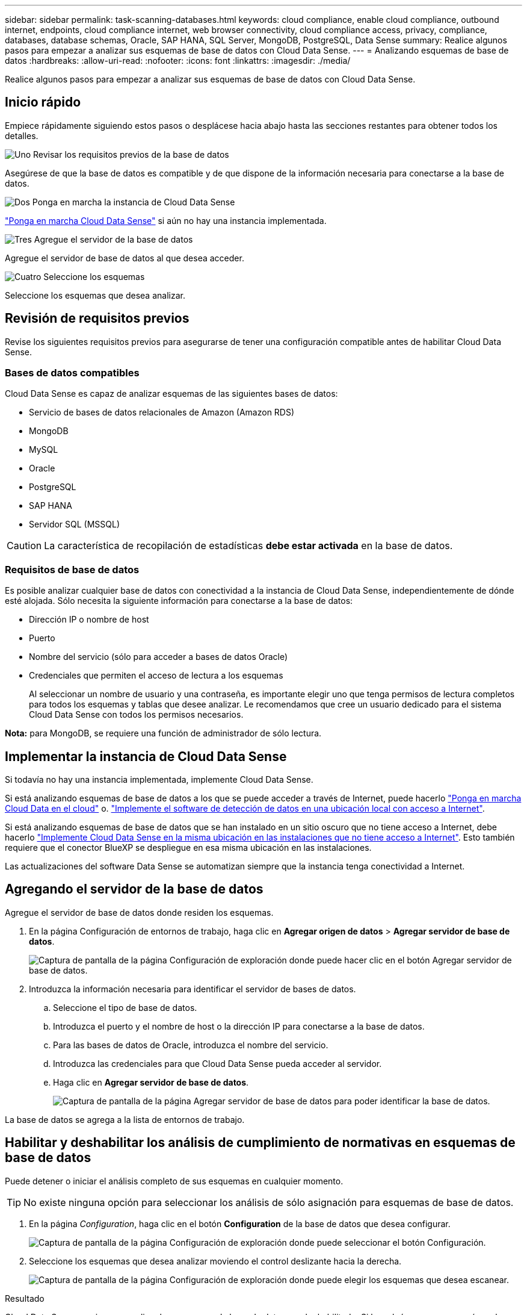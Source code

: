 ---
sidebar: sidebar 
permalink: task-scanning-databases.html 
keywords: cloud compliance, enable cloud compliance, outbound internet, endpoints, cloud compliance internet, web browser connectivity, cloud compliance access, privacy, compliance, databases, database schemas, Oracle, SAP HANA, SQL Server, MongoDB, PostgreSQL, Data Sense 
summary: Realice algunos pasos para empezar a analizar sus esquemas de base de datos con Cloud Data Sense. 
---
= Analizando esquemas de base de datos
:hardbreaks:
:allow-uri-read: 
:nofooter: 
:icons: font
:linkattrs: 
:imagesdir: ./media/


[role="lead"]
Realice algunos pasos para empezar a analizar sus esquemas de base de datos con Cloud Data Sense.



== Inicio rápido

Empiece rápidamente siguiendo estos pasos o desplácese hacia abajo hasta las secciones restantes para obtener todos los detalles.

.image:https://raw.githubusercontent.com/NetAppDocs/common/main/media/number-1.png["Uno"] Revisar los requisitos previos de la base de datos
[role="quick-margin-para"]
Asegúrese de que la base de datos es compatible y de que dispone de la información necesaria para conectarse a la base de datos.

.image:https://raw.githubusercontent.com/NetAppDocs/common/main/media/number-2.png["Dos"] Ponga en marcha la instancia de Cloud Data Sense
[role="quick-margin-para"]
link:task-deploy-cloud-compliance.html["Ponga en marcha Cloud Data Sense"^] si aún no hay una instancia implementada.

.image:https://raw.githubusercontent.com/NetAppDocs/common/main/media/number-3.png["Tres"] Agregue el servidor de la base de datos
[role="quick-margin-para"]
Agregue el servidor de base de datos al que desea acceder.

.image:https://raw.githubusercontent.com/NetAppDocs/common/main/media/number-4.png["Cuatro"] Seleccione los esquemas
[role="quick-margin-para"]
Seleccione los esquemas que desea analizar.



== Revisión de requisitos previos

Revise los siguientes requisitos previos para asegurarse de tener una configuración compatible antes de habilitar Cloud Data Sense.



=== Bases de datos compatibles

Cloud Data Sense es capaz de analizar esquemas de las siguientes bases de datos:

* Servicio de bases de datos relacionales de Amazon (Amazon RDS)
* MongoDB
* MySQL
* Oracle
* PostgreSQL
* SAP HANA
* Servidor SQL (MSSQL)



CAUTION: La característica de recopilación de estadísticas *debe estar activada* en la base de datos.



=== Requisitos de base de datos

Es posible analizar cualquier base de datos con conectividad a la instancia de Cloud Data Sense, independientemente de dónde esté alojada. Sólo necesita la siguiente información para conectarse a la base de datos:

* Dirección IP o nombre de host
* Puerto
* Nombre del servicio (sólo para acceder a bases de datos Oracle)
* Credenciales que permiten el acceso de lectura a los esquemas
+
Al seleccionar un nombre de usuario y una contraseña, es importante elegir uno que tenga permisos de lectura completos para todos los esquemas y tablas que desee analizar. Le recomendamos que cree un usuario dedicado para el sistema Cloud Data Sense con todos los permisos necesarios.



*Nota:* para MongoDB, se requiere una función de administrador de sólo lectura.



== Implementar la instancia de Cloud Data Sense

Si todavía no hay una instancia implementada, implemente Cloud Data Sense.

Si está analizando esquemas de base de datos a los que se puede acceder a través de Internet, puede hacerlo link:task-deploy-cloud-compliance.html["Ponga en marcha Cloud Data en el cloud"^] o. link:task-deploy-compliance-onprem.html["Implemente el software de detección de datos en una ubicación local con acceso a Internet"^].

Si está analizando esquemas de base de datos que se han instalado en un sitio oscuro que no tiene acceso a Internet, debe hacerlo link:task-deploy-compliance-dark-site.html["Implemente Cloud Data Sense en la misma ubicación en las instalaciones que no tiene acceso a Internet"^]. Esto también requiere que el conector BlueXP se despliegue en esa misma ubicación en las instalaciones.

Las actualizaciones del software Data Sense se automatizan siempre que la instancia tenga conectividad a Internet.



== Agregando el servidor de la base de datos

Agregue el servidor de base de datos donde residen los esquemas.

. En la página Configuración de entornos de trabajo, haga clic en *Agregar origen de datos* > *Agregar servidor de base de datos*.
+
image:screenshot_compliance_add_db_server_button.png["Captura de pantalla de la página Configuración de exploración donde puede hacer clic en el botón Agregar servidor de base de datos."]

. Introduzca la información necesaria para identificar el servidor de bases de datos.
+
.. Seleccione el tipo de base de datos.
.. Introduzca el puerto y el nombre de host o la dirección IP para conectarse a la base de datos.
.. Para las bases de datos de Oracle, introduzca el nombre del servicio.
.. Introduzca las credenciales para que Cloud Data Sense pueda acceder al servidor.
.. Haga clic en *Agregar servidor de base de datos*.
+
image:screenshot_compliance_add_db_server_dialog.png["Captura de pantalla de la página Agregar servidor de base de datos para poder identificar la base de datos."]





La base de datos se agrega a la lista de entornos de trabajo.



== Habilitar y deshabilitar los análisis de cumplimiento de normativas en esquemas de base de datos

Puede detener o iniciar el análisis completo de sus esquemas en cualquier momento.


TIP: No existe ninguna opción para seleccionar los análisis de sólo asignación para esquemas de base de datos.

. En la página _Configuration_, haga clic en el botón *Configuration* de la base de datos que desea configurar.
+
image:screenshot_compliance_db_server_config.png["Captura de pantalla de la página Configuración de exploración donde puede seleccionar el botón Configuración."]

. Seleccione los esquemas que desea analizar moviendo el control deslizante hacia la derecha.
+
image:screenshot_compliance_select_schemas.png["Captura de pantalla de la página Configuración de exploración donde puede elegir los esquemas que desea escanear."]



.Resultado
Cloud Data Sense comienza a analizar los esquemas de base de datos que ha habilitado. Si hay algún error, aparecerán en la columna Estado, junto con la acción necesaria para corregir el error.
